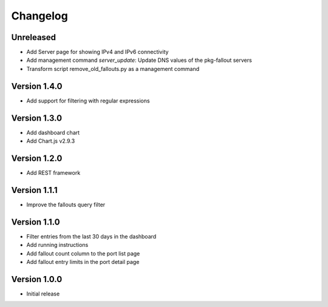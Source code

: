 Changelog
=========

Unreleased
----------

* Add Server page for showing IPv4 and IPv6 connectivity
* Add management command `server_update`:
  Update DNS values of the pkg-fallout servers
* Transform script remove_old_fallouts.py as a management command


Version 1.4.0
-------------

* Add support for filtering with regular expressions


Version 1.3.0
-------------

* Add dashboard chart
* Add Chart.js v2.9.3


Version 1.2.0
-------------

* Add REST framework


Version 1.1.1
-------------

* Improve the fallouts query filter


Version 1.1.0
-------------

* Filter entries from the last 30 days in the dashboard
* Add running instructions
* Add fallout count column to the port list page
* Add fallout entry limits in the port detail page


Version 1.0.0
-------------

* Initial release
